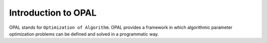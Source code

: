 .. Introduction to OPAL

====================
Introduction to OPAL
====================

OPAL stands for ``Optimization of Algorithm``. OPAL provides a framework in
which algorithmic parameter optimization problems can be defined and solved
in a programmatic way.

.. todo::

   Add much more to this.

